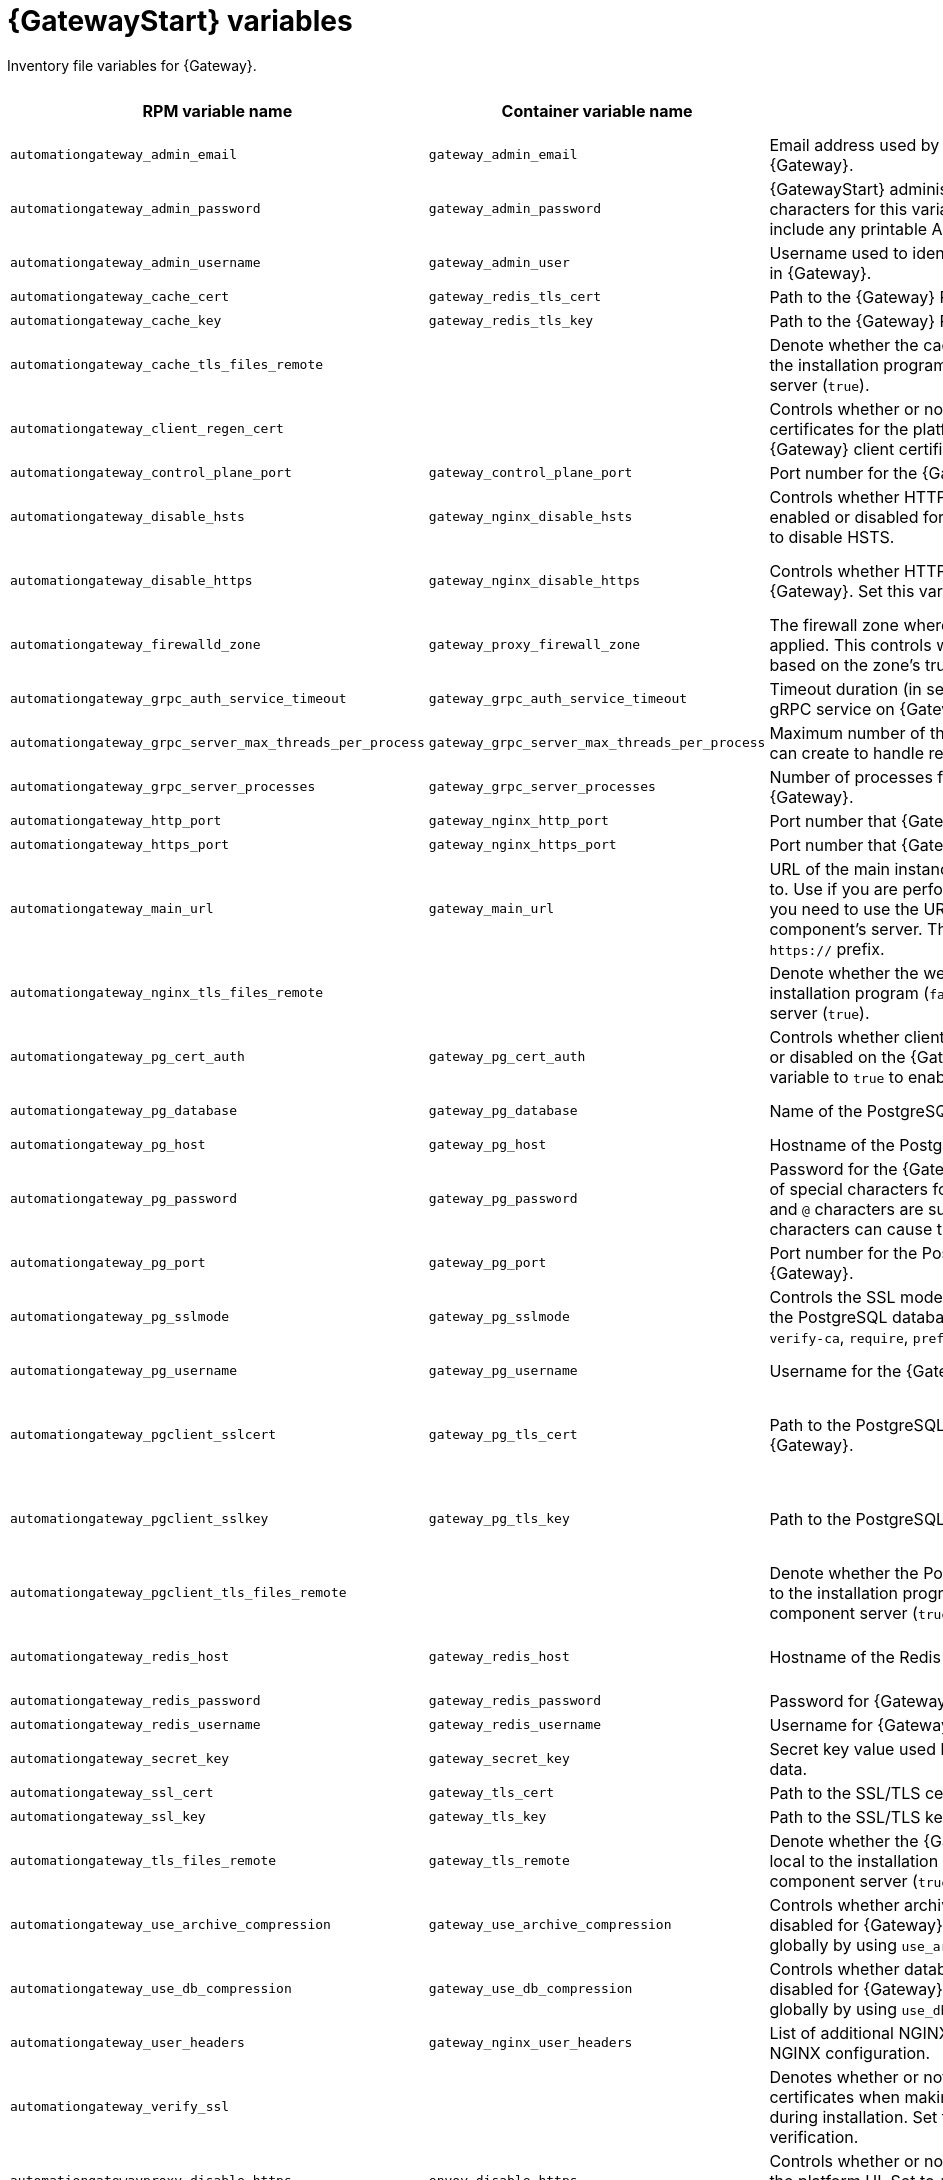 :_mod-docs-content-type: REFERENCE

[id="platform-gateway-variables"]
= {GatewayStart} variables

[role="_abstract"]
Inventory file variables for {Gateway}.

[cols="25%,25%,30%,10%,10%",options="header"]
|===
| RPM variable name | Container variable name | Description | Required or optional | Default

| `automationgateway_admin_email` 
| `gateway_admin_email` 
| Email address used by Django for the admin user for {Gateway}.
| Optional
| `admin@example.com`

| `automationgateway_admin_password` 
| `gateway_admin_password` 
| {GatewayStart} administrator password. Use of special characters for this variable is limited. The password can include any printable ASCII character except `/`, `”`, or `@`.
| Required
| 

| `automationgateway_admin_username` 
| `gateway_admin_user` 
| Username used to identify and create the administrator user in {Gateway}.
| Optional
| `admin`

| `automationgateway_cache_cert`
| `gateway_redis_tls_cert`
| Path to the {Gateway} Redis certificate file.
| Optional
|

| `automationgateway_cache_key`
| `gateway_redis_tls_key`
| Path to the {Gateway} Redis key file.
| Optional
|

| `automationgateway_cache_tls_files_remote`
| 
| Denote whether the cache client certificate files are local to the installation program (`false`) or on the remote component server (`true`).
| Optional
| The value defined in `automationgateway_tls_files_remote` which defaults to `false`.

| `automationgateway_client_regen_cert`
| 
| Controls whether or not to regenerate {Gateway} client certificates for the platform cache. Set to `true` to regenerate {Gateway} client certificates.
| Optional
| `false`

| `automationgateway_control_plane_port`
| `gateway_control_plane_port`
| Port number for the {Gateway} control plane.
| Optional
| `50051`

| `automationgateway_disable_hsts` 
| `gateway_nginx_disable_hsts` 
| Controls whether HTTP Strict Transport Security (HSTS) is enabled or disabled for {Gateway}. Set this variable to `true` to disable HSTS.
| Optional
| `false`

| `automationgateway_disable_https` 
| `gateway_nginx_disable_https` 
| Controls whether HTTPS is enabled or disabled for {Gateway}. Set this variable to `true` to disable HTTPS.
| Optional
| RPM = The value defined in `disable_https` which defaults to `false`. Container = `false`.

| `automationgateway_firewalld_zone` 
| `gateway_proxy_firewall_zone` 
| The firewall zone where {Gateway} related firewall rules are applied. This controls which networks can access {Gateway} based on the zone's trust level.
| Optional
| RPM = no default set. Container = 'public'.

| `automationgateway_grpc_auth_service_timeout` 
| `gateway_grpc_auth_service_timeout` 
| Timeout duration (in seconds) for requests made to the gRPC service on {Gateway}.
| Optional
| `30s`

| `automationgateway_grpc_server_max_threads_per_process` 
| `gateway_grpc_server_max_threads_per_process` 
| Maximum number of threads that each gRPC server process can create to handle requests on {Gateway}.
| Optional
| `10`

| `automationgateway_grpc_server_processes` 
| `gateway_grpc_server_processes` 
| Number of processes for handling gRPC requests on {Gateway}. 
| Optional
| `5`

| `automationgateway_http_port`
| `gateway_nginx_http_port`
| Port number that {Gateway} listens on for HTTP requests.
| Optional
| RPM = `8080`. Container = `8083`.

| `automationgateway_https_port`
| `gateway_nginx_https_port`
| Port number that {Gateway} listens on for HTTPS requests.
| Optional
| RPM = `8443`. Container = `8446`.

| `automationgateway_main_url` 
| `gateway_main_url` 
| URL of the main instance of {Gateway} that clients connect to. Use if you are performing a clustered deployment and you need to use the URL of the load balancer instead of the component's server. The URL must start with `http://` or `https://` prefix.
| Optional
|

| `automationgateway_nginx_tls_files_remote`
| 
| Denote whether the web cert sources are local to the installation program (`false`) or on the remote component server (`true`).
| Optional
| The value defined in `automationgateway_tls_files_remote` which defaults to `false`.


| `automationgateway_pg_cert_auth` 
| `gateway_pg_cert_auth` 
| Controls whether client certificate authentication is enabled or disabled on the {Gateway} PostgreSQL database. Set this variable to `true` to enable client certificate authentication.
| Optional
| `false`

| `automationgateway_pg_database` 
| `gateway_pg_database` 
| Name of the PostgreSQL database used by {Gateway}.
| Optional
| RPM = `automationgateway`. Container = `gateway`.

| `automationgateway_pg_host` 
| `gateway_pg_host` 
| Hostname of the PostgreSQL database used by {Gateway}.
| Required
| 

| `automationgateway_pg_password` 
| `gateway_pg_password` 
| Password for the {Gateway} PostgreSQL database user. Use of special characters for this variable is limited. The `!`, `#`, `0` and `@` characters are supported. Use of other special characters can cause the setup to fail.
| Optional
|

| `automationgateway_pg_port` 
| `gateway_pg_port` 
| Port number for the PostgreSQL database used by {Gateway}.
| Optional
| `5432`

| `automationgateway_pg_sslmode` 
| `gateway_pg_sslmode` 
| Controls the SSL mode to use when {Gateway} connects to the PostgreSQL database. Valid options include `verify-full`, `verify-ca`, `require`, `prefer`, `allow`, `disable`.
| Optional
| `prefer`

| `automationgateway_pg_username` 
| `gateway_pg_username` 
| Username for the {Gateway} PostgreSQL database user.
| Optional
| RPM = `automationgateway`. Container = `gateway`

| `automationgateway_pgclient_sslcert` 
| `gateway_pg_tls_cert` 
| Path to the PostgreSQL SSL/TLS certificate file for {Gateway}.
| Required if using client certificate authentication.
|

| `automationgateway_pgclient_sslkey` 
| `gateway_pg_tls_key` 
| Path to the PostgreSQL SSL/TLS key file for {Gateway}.
| Required if using client certificate authentication.
|

| `automationgateway_pgclient_tls_files_remote`
|
| Denote whether the PostgreSQL client cert sources are local to the installation program (`false`) or on the remote component server (`true`).
| Optional
| The value defined in `automationgateway_tls_files_remote` which defaults to `false`.

| `automationgateway_redis_host` 
| `gateway_redis_host` 
| Hostname of the Redis host used by {Gateway}. 
| Optional
| First node in the `[automationgateway]` inventory group.

| `automationgateway_redis_password`
| `gateway_redis_password`
| Password for {Gateway} Redis.
| Optional
| Randomly generated string.

| `automationgateway_redis_username`
| `gateway_redis_username`
| Username for {Gateway} Redis.
| Optional
| `gateway`

| `automationgateway_secret_key`
| `gateway_secret_key`
| Secret key value used by {Gateway} to sign and encrypt data.
| Optional
|

| `automationgateway_ssl_cert` 
| `gateway_tls_cert` 
| Path to the SSL/TLS certificate file for {Gateway}.
| Optional
|

| `automationgateway_ssl_key` 
| `gateway_tls_key` 
| Path to the SSL/TLS key file for {Gateway}.
| Optional
|

| `automationgateway_tls_files_remote`
| `gateway_tls_remote`
| Denote whether the {Gateway} provided certificate files are local to the installation program (`false`) or on the remote component server (`true`).
| Optional
| `false`

| `automationgateway_use_archive_compression`
| `gateway_use_archive_compression`
| Controls whether archive compression is enabled or disabled for {Gateway}. You can control this functionality globally by using `use_archive_compression`.
| Optional
| `true`

| `automationgateway_use_db_compression`
| `gateway_use_db_compression`
| Controls whether database compression is enabled or disabled for {Gateway}. You can control this functionality globally by using `use_db_compression`.
| Optional
| `true`

| `automationgateway_user_headers`
| `gateway_nginx_user_headers`
| List of additional NGINX headers to add to {Gateway}'s NGINX configuration.
| Optional
| `[]`

| `automationgateway_verify_ssl` 
|  
| Denotes whether or not to verify {Gateway}'s web certificates when making calls from {Gateway} to itself during installation. Set to `false` to disable web certificate verification. 
| Optional
| `true`

| `automationgatewayproxy_disable_https`
| `envoy_disable_https`
| Controls whether or not HTTPS is disabled when accessing the platform UI. Set to `true` to disable HTTPS (HTTP is used instead).
| Optional
| RPM = The value defined in `disable_https` which defaults to `false`. Container = `false`.

| `automationgatewayproxy_http_port`
| `envoy_http_port`
| Port number on which the Envoy proxy listens for incoming HTTP connections.
| Optional
| `80`

| `automationgatewayproxy_https_port`
| `envoy_https_port`
| Port number on which the Envoy proxy listens for incoming HTTPS connections.
| Optional
| `443`

| `nginx_tls_protocols`
| `gateway_nginx_https_protocols` 
| Protocols that {Gateway} will support when handling HTTPS traffic.
| Optional
| `[TLSv1.2, TLSv1.3]`

| `redis_disable_tls`
| `gateway_redis_disable_tls` 
| Controls whether TLS is enabled or disabled for {Gateway} Redis. Set this variable to `true` to disable TLS.
| Optional
| `false`

| `redis_port` 
| `gateway_redis_port` 
| Port number for the Redis host for {Gateway}.
| Optional
| `6379`

| 
| `gateway_extra_settings` 
a| Defines additional settings for use by {Gateway} during installation.

For example:
----
gateway_extra_settings:
  - setting: OAUTH2_PROVIDER['ACCESS_TOKEN_EXPIRE_SECONDS']
    value: 600
----
| Optional
| `[]`

| 
| `gateway_nginx_client_max_body_size` 
| Maximum allowed size for data sent to {Gateway} through NGINX.
| Optional
| `5m`

| 
| `gateway_nginx_hsts_max_age` 
| Maximum duration (in seconds) that HTTP Strict Transport Security (HSTS) is enforced for {Gateway}.
| Optional
| `63072000`

| 
| `gateway_uwsgi_listen_queue_size` 
| Number of requests `uwsgi` will allow in the queue on {Gateway} until `uwsgi_processes` can serve them.
| Optional
| `4096`

|===
